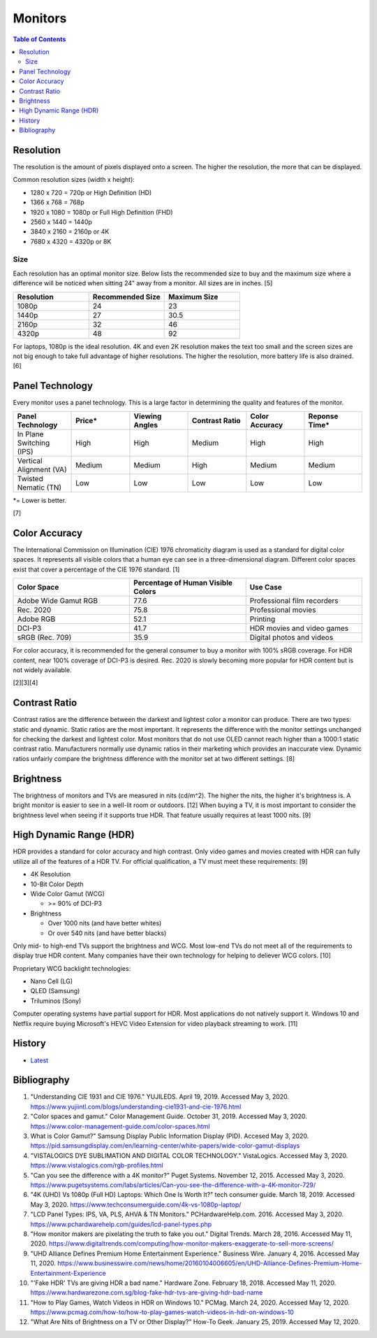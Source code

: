Monitors
========

.. contents:: Table of Contents

Resolution
----------

The resolution is the amount of pixels displayed onto a screen. The higher the resolution, the more that can be displayed.

Common resolution sizes (width x height):

-  1280 x 720 = 720p or High Definition (HD)
-  1366 x 768 = 768p
-  1920 x 1080 = 1080p or Full High Definition (FHD)
-  2560 x 1440 = 1440p
-  3840 x 2160 = 2160p or 4K
-  7680 x 4320 = 4320p or 8K

Size
~~~~

Each resolution has an optimal monitor size. Below lists the recommended size to buy and the maximum size where a difference will be noticed when sitting 24" away from a monitor. All sizes are in inches. [5]

.. csv-table::
   :header: Resolution, Recommended Size, Maximum Size
   :widths: 20, 20, 20

   1080p, 24, 23
   1440p, 27, 30.5
   2160p, 32, 46
   4320p, 48, 92

For laptops, 1080p is the ideal resolution. 4K and even 2K resolution makes the text too small and the screen sizes are not big enough to take full advantage of higher resolutions. The higher the resolution, more battery life is also drained. [6]

Panel Technology
----------------

Every monitor uses a panel technology. This is a large factor in determining the quality and features of the monitor.


.. csv-table::
   :header: Panel Technology, Price\*, Viewing Angles, Contrast Ratio, Color Accuracy, Reponse Time\*
   :widths: 20, 20, 20, 20, 20, 20

   In Plane Switching (IPS), High, High, Medium, High, High
   Vertical Alignment (VA), Medium, Medium, High, Medium, Medium
   Twisted Nematic (TN), Low, Low, Low, Low, Low

\*= Lower is better.

[7]

Color Accuracy
--------------

The International Commission on Illumination (CIE) 1976 chromaticity diagram is used as a standard for digital color spaces. It represents all visible colors that a human eye can see in a three-dimensional diagram. Different color spaces exist that cover a percentage of the CIE 1976 standard. [1]

.. csv-table::
   :header: Color Space, Percentage of Human Visible Colors, Use Case
   :widths: 20, 20, 20

   Adobe Wide Gamut RGB, 77.6, Professional film recorders
   Rec. 2020, 75.8, Professional movies 
   Adobe RGB, 52.1, Printing
   DCI-P3, 41.7, HDR movies and video games
   sRGB (Rec. 709), 35.9, Digital photos and videos

For color accuracy, it is recommended for the general consumer to buy a monitor with 100% sRGB coverage. For HDR content, near 100% coverage of DCI-P3 is desired. Rec. 2020 is slowly becoming more popular for HDR content but is not widely available.

[2][3][4]

Contrast Ratio
--------------

Contrast ratios are the difference between the darkest and lightest color a monitor can produce. There are two types: static and dynamic. Static ratios are the most important. It represents the difference with the monitor settings unchanged for checking the darkest and lightest color. Most monitors that do not use OLED cannot reach higher than a 1000:1 static contrast ratio. Manufacturers normally use dynamic ratios in their marketing which provides an inaccurate view. Dynamic ratios unfairly compare the brightness difference with the monitor set at two different settings. [8]

Brightness
----------

The brightness of monitors and TVs are measured in nits (cd/m^2). The higher the nits, the higher it's brightness is. A bright monitor is easier to see in a well-lit room or outdoors. [12] When buying a TV, it is most important to consider the brightness level when seeing if it supports true HDR. That feature usually requires at least 1000 nits. [9]

High Dynamic Range (HDR)
------------------------

HDR provides a standard for color accuracy and high contrast. Only video games and movies created with HDR can fully utilize all of the features of a HDR TV. For official qualification, a TV must meet these requirements: [9]

-  4K Resolution
-  10-Bit Color Depth
-  Wide Color Gamut (WCG)

   -  >= 90% of DCI-P3

-  Brightness

   -  Over 1000 nits (and have better whites)
   -  Or over 540 nits (and have better blacks)

Only mid- to high-end TVs support the brightness and WCG. Most low-end TVs do not meet all of the requirements to display true HDR content. Many companies have their own technology for helping to deliever WCG colors. [10]

Proprietary WCG backlight technologies:

-  Nano Cell (LG)
-  QLED (Samsung)
-  Triluminos (Sony)

Computer operating systems have partial support for HDR. Most applications do not natively support it. Windows 10 and Netflix require buying Microsoft's HEVC Video Extension for video playback streaming to work. [11]

History
-------

-  `Latest <https://github.com/ekultails/rootpages/commits/master/src/computer_hardware/monitors.rst>`__

Bibliography
------------

1. "Understanding CIE 1931 and CIE 1976." YUJILEDS. April 19, 2019. Accessed May 3, 2020. https://www.yujiintl.com/blogs/understanding-cie1931-and-cie-1976.html
2. "Color spaces and gamut." Color Management Guide. October 31, 2019. Accessed May 3, 2020. https://www.color-management-guide.com/color-spaces.html
3. What is Color Gamut?" Samsung Display Public Information Display (PID). Accesed May 3, 2020. https://pid.samsungdisplay.com/en/learning-center/white-papers/wide-color-gamut-displays
4. "VISTALOGICS DYE SUBLIMATION AND DIGITAL COLOR TECHNOLOGY." VistaLogics. Accessed May 3, 2020. https://www.vistalogics.com/rgb-profiles.html
5. "Can you see the difference with a 4K monitor?" Puget Systems. November 12, 2015. Accessed May 3, 2020. https://www.pugetsystems.com/labs/articles/Can-you-see-the-difference-with-a-4K-monitor-729/
6. "4K (UHD) Vs 1080p (Full HD) Laptops: Which One Is Worth It?" tech consumer guide. March 18, 2019. Accessed May 3, 2020. https://www.techconsumerguide.com/4k-vs-1080p-laptop/
7. "LCD Panel Types: IPS, VA, PLS, AHVA & TN Monitors." PCHardwareHelp.com. 2016. Accessed May 3, 2020. https://www.pchardwarehelp.com/guides/lcd-panel-types.php
8. "How monitor makers are pixelating the truth to fake you out." Digital Trends. March 28, 2016. Accessed May 11, 2020. https://www.digitaltrends.com/computing/how-monitor-makers-exaggerate-to-sell-more-screens/
9. "UHD Alliance Defines Premium Home Entertainment Experience." Business Wire. January 4, 2016. Accessed May 11, 2020. https://www.businesswire.com/news/home/20160104006605/en/UHD-Alliance-Defines-Premium-Home-Entertainment-Experience
10. "'Fake HDR' TVs are giving HDR a bad name." Hardware Zone. February 18, 2018. Accessed May 11, 2020. https://www.hardwarezone.com.sg/blog-fake-hdr-tvs-are-giving-hdr-bad-name
11. "How to Play Games, Watch Videos in HDR on Windows 10." PCMag. March 24, 2020. Accessed May 12, 2020. https://www.pcmag.com/how-to/how-to-play-games-watch-videos-in-hdr-on-windows-10
12. "What Are Nits of Brightness on a TV or Other Display?" How-To Geek. January 25, 2019. Accessed May 12, 2020.
